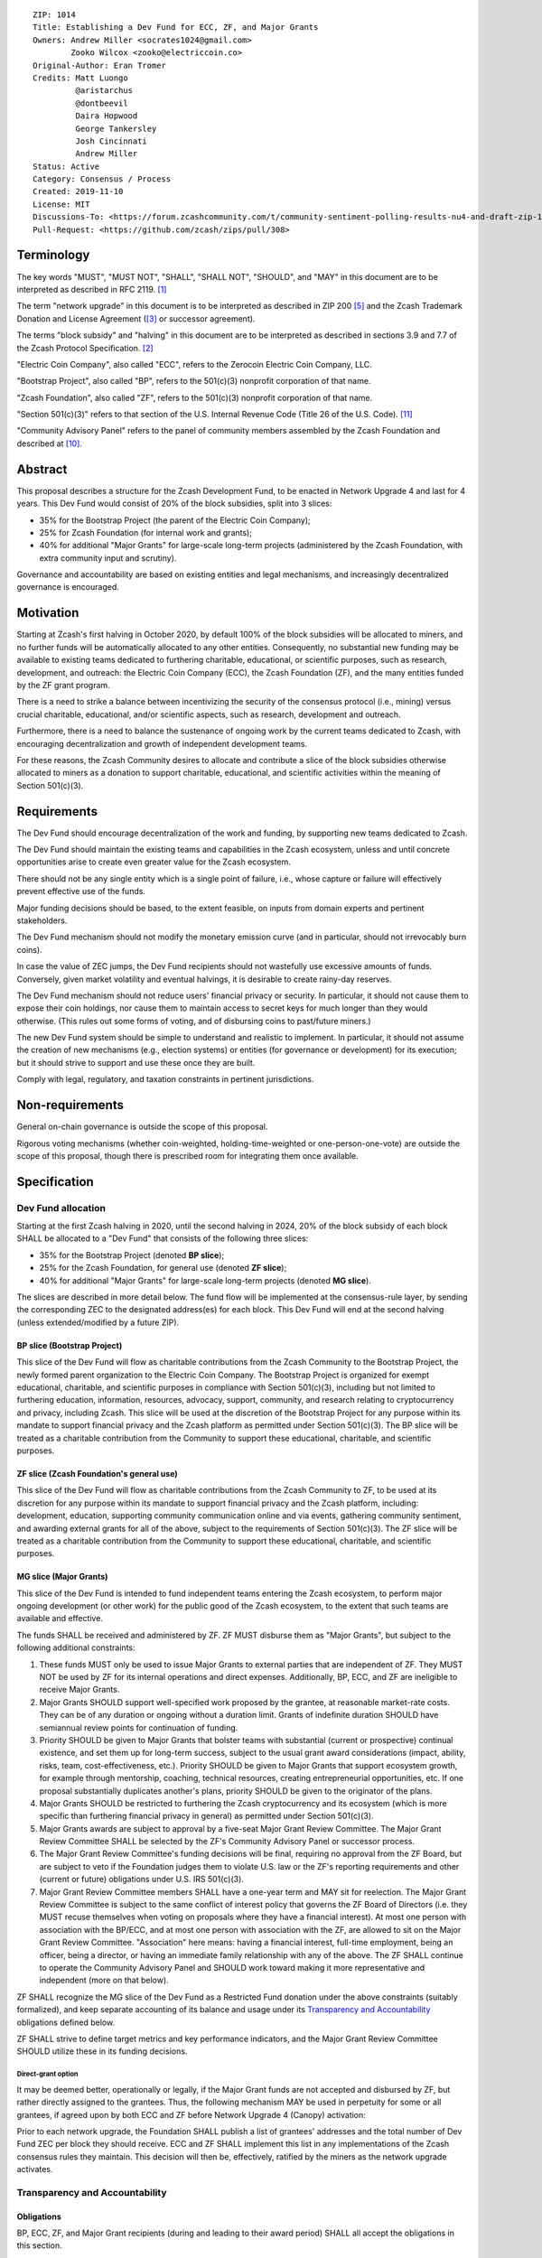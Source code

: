 ::

  ZIP: 1014
  Title: Establishing a Dev Fund for ECC, ZF, and Major Grants
  Owners: Andrew Miller <socrates1024@gmail.com>
          Zooko Wilcox <zooko@electriccoin.co>
  Original-Author: Eran Tromer
  Credits: Matt Luongo
           @aristarchus
           @dontbeevil
           Daira Hopwood
           George Tankersley
           Josh Cincinnati
           Andrew Miller
  Status: Active
  Category: Consensus / Process
  Created: 2019-11-10
  License: MIT
  Discussions-To: <https://forum.zcashcommunity.com/t/community-sentiment-polling-results-nu4-and-draft-zip-1014/35560>
  Pull-Request: <https://github.com/zcash/zips/pull/308>


Terminology
===========

The key words "MUST", "MUST NOT", "SHALL", "SHALL NOT", "SHOULD", and "MAY"
in this document are to be interpreted as described in RFC 2119. [#RFC2119]_

The term "network upgrade" in this document is to be interpreted as
described in ZIP 200 [#zip-0200]_ and the Zcash Trademark Donation and License
Agreement ([#trademark]_ or successor agreement).

The terms "block subsidy" and "halving" in this document are to be interpreted
as described in sections 3.9 and 7.7 of the Zcash Protocol Specification.
[#protocol]_

"Electric Coin Company", also called "ECC", refers to the Zerocoin Electric
Coin Company, LLC.

"Bootstrap Project", also called "BP", refers to the 501(c)(3) nonprofit
corporation of that name.

"Zcash Foundation", also called "ZF", refers to the 501(c)(3) nonprofit
corporation of that name.

"Section 501(c)(3)" refers to that section of the U.S. Internal Revenue
Code (Title 26 of the U.S. Code). [#section501c3]_

"Community Advisory Panel" refers to the panel of community members assembled
by the Zcash Foundation and described at [#zf-community]_.


Abstract
========

This proposal describes a structure for the Zcash Development Fund, to be
enacted in Network Upgrade 4 and last for 4 years. This Dev Fund would consist
of 20% of the block subsidies, split into 3 slices:

* 35% for the Bootstrap Project (the parent of the Electric Coin Company);
* 25% for Zcash Foundation (for internal work and grants);
* 40% for additional "Major Grants" for large-scale long-term projects
  (administered by the Zcash Foundation, with extra community input and
  scrutiny).

Governance and accountability are based on existing entities and legal mechanisms,
and increasingly decentralized governance is encouraged.


Motivation
==========

Starting at Zcash's first halving in October 2020, by default 100% of the block
subsidies will be allocated to miners, and no further funds will be automatically
allocated to any other entities. Consequently, no substantial new funding
may be available to existing teams dedicated to furthering charitable,
educational, or scientific purposes, such as research, development, and outreach:
the Electric Coin Company (ECC), the Zcash Foundation (ZF), and the many
entities funded by the ZF grant program.

There is a need to strike a balance between incentivizing the security of the
consensus protocol (i.e., mining) versus crucial charitable, educational, and/or
scientific aspects, such as research, development and outreach.

Furthermore, there is a need to balance the sustenance of ongoing work by the
current teams dedicated to Zcash, with encouraging decentralization and growth
of independent development teams.

For these reasons, the Zcash Community desires to allocate and
contribute a slice of the block subsidies otherwise allocated to
miners as a donation to support charitable, educational, and
scientific activities within the meaning of Section 501(c)(3).

Requirements
============

The Dev Fund should encourage decentralization of the work and funding, by
supporting new teams dedicated to Zcash.

The Dev Fund should maintain the existing teams and capabilities in the Zcash
ecosystem, unless and until concrete opportunities arise to create even greater
value for the Zcash ecosystem.

There should not be any single entity which is a single point of failure, i.e.,
whose capture or failure will effectively prevent effective use of the funds.

Major funding decisions should be based, to the extent feasible, on inputs from
domain experts and pertinent stakeholders.

The Dev Fund mechanism should not modify the monetary emission curve (and in
particular, should not irrevocably burn coins).

In case the value of ZEC jumps, the Dev Fund recipients should not wastefully
use excessive amounts of funds. Conversely, given market volatility and eventual
halvings, it is desirable to create rainy-day reserves.

The Dev Fund mechanism should not reduce users' financial privacy or security.
In particular, it should not cause them to expose their coin holdings, nor
cause them to maintain access to secret keys for much longer than they would
otherwise. (This rules out some forms of voting, and of disbursing coins to
past/future miners.)

The new Dev Fund system should be simple to understand and realistic to
implement. In particular, it should not assume the creation of new mechanisms
(e.g., election systems) or entities (for governance or development) for its
execution; but it should strive to support and use these once they are built.

Comply with legal, regulatory, and taxation constraints in pertinent
jurisdictions.


Non-requirements
================

General on-chain governance is outside the scope of this proposal.

Rigorous voting mechanisms (whether coin-weighted, holding-time-weighted or
one-person-one-vote) are outside the scope of this proposal, though there is
prescribed room for integrating them once available.


Specification
=============

Dev Fund allocation
-------------------

Starting at the first Zcash halving in 2020, until the second halving in 2024,
20% of the block subsidy of each block SHALL be allocated to a "Dev Fund" that
consists of the following three slices:

* 35% for the Bootstrap Project (denoted **BP slice**);
* 25% for the Zcash Foundation, for general use (denoted **ZF slice**);
* 40% for additional "Major Grants" for large-scale long-term projects
  (denoted **MG slice**).

The slices are described in more detail below. The fund flow will be implemented
at the consensus-rule layer, by sending the corresponding ZEC to the designated
address(es) for each block. This Dev Fund will end at the second halving (unless
extended/modified by a future ZIP).


BP slice (Bootstrap Project)
~~~~~~~~~~~~~~~~~~~~~~~~~~~~

This slice of the Dev Fund will flow as charitable contributions from
the Zcash Community to the Bootstrap Project, the newly formed parent
organization to the Electric Coin Company. The Bootstrap Project is organized
for exempt educational, charitable, and scientific purposes in
compliance with Section 501(c)(3), including but not
limited to furthering education, information, resources, advocacy,
support, community, and research relating to cryptocurrency and
privacy, including Zcash. This slice will be used at the discretion of
the Bootstrap Project for any purpose within its mandate to support financial
privacy and the Zcash platform as permitted under Section 501(c)(3). The
BP slice will be treated as a charitable contribution from the
Community to support these educational, charitable, and scientific
purposes.


ZF slice (Zcash Foundation's general use)
~~~~~~~~~~~~~~~~~~~~~~~~~~~~~~~~~~~~~~~~~

This slice of the Dev Fund will flow as charitable contributions from
the Zcash Community to ZF, to be used at its discretion for any
purpose within its mandate to support financial privacy and the Zcash
platform, including: development, education, supporting community
communication online and via events, gathering community sentiment,
and awarding external grants for all of the above, subject to the
requirements of Section 501(c)(3). The ZF slice will be
treated as a charitable contribution from the Community to support
these educational, charitable, and scientific purposes.


MG slice (Major Grants)
~~~~~~~~~~~~~~~~~~~~~~~

This slice of the Dev Fund is intended to fund independent teams entering the
Zcash ecosystem, to perform major ongoing development (or other work) for the
public good of the Zcash ecosystem, to the extent that such teams are available
and effective.

The funds SHALL be received and administered by ZF. ZF MUST disburse them as
"Major Grants", but subject to the following additional constraints:

1. These funds MUST only be used to issue Major Grants to external parties
   that are independent of ZF. They MUST NOT be used by ZF for its internal
   operations and direct expenses. Additionally, BP, ECC, and ZF are ineligible
   to receive Major Grants.

2. Major Grants SHOULD support well-specified work proposed by the grantee,
   at reasonable market-rate costs. They can be of any duration or ongoing
   without a duration limit. Grants of indefinite duration SHOULD have
   semiannual review points for continuation of funding.

3. Priority SHOULD be given to Major Grants that bolster teams with
   substantial (current or prospective) continual existence, and set them up
   for long-term success, subject to the usual grant award considerations
   (impact, ability, risks, team, cost-effectiveness, etc.). Priority SHOULD be
   given to Major Grants that support ecosystem growth, for example through
   mentorship, coaching, technical resources, creating entrepreneurial
   opportunities, etc. If one proposal substantially duplicates another's
   plans, priority SHOULD be given to the originator of the plans.

4. Major Grants SHOULD be restricted to furthering the Zcash cryptocurrency and
   its ecosystem (which is more specific than furthering financial privacy in
   general) as permitted under Section 501(c)(3).

5. Major Grants awards are subject to approval by a five-seat Major Grant
   Review Committee. The Major Grant Review Committee SHALL be selected by the
   ZF's Community Advisory Panel or successor process.

6. The Major Grant Review Committee's funding decisions will be final, requiring
   no approval from the ZF Board, but are subject to veto if the Foundation
   judges them to violate U.S. law or the ZF's reporting requirements and other
   (current or future) obligations under U.S. IRS 501(c)(3).

7. Major Grant Review Committee members SHALL have a one-year term and MAY sit
   for reelection. The Major Grant Review Committee is subject to the same
   conflict of interest policy that governs the ZF Board of Directors (i.e. they
   MUST recuse themselves when voting on proposals where they have a financial
   interest). At most one person with association with the BP/ECC, and at most
   one person with association with the ZF, are allowed to sit on the Major
   Grant Review Committee. "Association" here means: having a financial
   interest, full-time employment, being an officer, being a director, or having
   an immediate family relationship with any of the above. The ZF SHALL continue
   to operate the Community Advisory Panel and SHOULD work toward making it more
   representative and independent (more on that below).

ZF SHALL recognize the MG slice of the Dev Fund as a Restricted Fund
donation under the above constraints (suitably formalized), and keep separate
accounting of its balance and usage under its `Transparency and Accountability`_
obligations defined below.

ZF SHALL strive to define target metrics and key performance indicators,
and the Major Grant Review Committee SHOULD utilize these in its funding
decisions.


Direct-grant option
'''''''''''''''''''

It may be deemed better, operationally or legally, if the Major Grant funds
are not accepted and disbursed by ZF, but rather directly assigned to the
grantees. Thus, the following mechanism MAY be used in perpetuity for some
or all grantees, if agreed upon by both ECC and ZF before Network Upgrade 4
(Canopy) activation:

Prior to each network upgrade, the Foundation SHALL publish a list of
grantees' addresses and the total number of Dev Fund ZEC per block they
should receive. ECC and ZF SHALL implement this list in any implementations
of the Zcash consensus rules they maintain. This decision will then be,
effectively, ratified by the miners as the network upgrade activates.


Transparency and Accountability
-------------------------------

Obligations
~~~~~~~~~~~

BP, ECC, ZF, and Major Grant recipients (during and leading to their award
period) SHALL all accept the obligations in this section.

Ongoing public reporting requirements:

* Quarterly reports, detailing future plans, execution on previous plans, and
  finances (balances, and spending broken down by major categories).
* Monthly developer calls, or a brief report, on recent and forthcoming tasks.
  (Developer calls may be shared.)
* Annual detailed review of the organization performance and future plans.
* Annual financial report (IRS Form 990, or substantially similar information).

These reports may be either organization-wide, or restricted to the income,
expenses, and work associated with the receipt of Dev Fund.
As BP is the parent organization of ECC it is expected they may publish
joint reports.

It is expected that ECC, ZF, and Major Grant recipients will be focused
primarily (in their attention and resources) on Zcash. Thus, they MUST
promptly disclose:

* Any major activity they perform (even if not supported by the Dev Fund) that
  is not in the interest of the general Zcash ecosystem.
* Any conflict of interest with the general success of the Zcash ecosystem.

BP, ECC, ZF, and grant recipients MUST promptly disclose any security or privacy
risks that may affect users of Zcash (by responsible disclosure under
confidence to the pertinent developers, where applicable).

BP's reports, ECC's reports, and ZF's annual report on its non-grant operations,
SHOULD be at least as detailed as grant proposals/reports submitted by other
funded parties, and satisfy similar levels of public scrutiny.

All substantial software whose development was funded by the Dev Fund SHOULD
be released under an Open Source license (as defined by the Open Source
Initiative [#osd]_), preferably the MIT license.


Enforcement
~~~~~~~~~~~

For grant recipients, these conditions SHOULD be included in their contract
with ZF, such that substantial violation, not promptly remedied, will cause
forfeiture of their grant funds and their return to ZF.

BP, ECC, and ZF MUST contractually commit to each other to fulfill these
conditions, and the prescribed use of funds, such that substantial violation,
not promptly remedied, will permit the other party to issue a modified version
of Zcash node software that removes the violating party's Dev Fund slice, and
use the Zcash trademark for this modified version. The slice's funds will be
reassigned to MG (whose integrity is legally protected by the Restricted
Fund treatment).


Future Community Governance
---------------------------

Decentralized community governance is used in this proposal via the Community
Panel as input into the Major Grant Review Committee which governs the
`MG slice (Major Grants)`_.

It is highly desirable to develop robust means of decentralized community
voting and governance –either by expanding the Community Advisory Panel or a
successor mechanism– and to integrate them into this process by the end of
2021. BP, ECC, and ZF SHOULD place high priority on such development and its
deployment, in their activities and grant selection.


ZF Board Composition
--------------------

Members of ZF's Board of Directors MUST NOT hold equity in ECC or have current
business or employment relationships with ECC, except as provided for by the
grace period described below.

Grace period: members of the ZF board who hold ECC equity (but do not have other
current relationships to ECC) may dispose of their equity, or quit the Board,
by 1 November 2021. (The grace period is to allow for orderly replacement, and
also to allow time for ECC corporate reorganization related to Dev Fund
receipt, which may affect how disposition of equity would be executed.)

The Zcash Foundation SHOULD endeavor to use the Community Advisory Panel (or
successor mechanism) as advisory input for future board elections.


Acknowledgements
================

This proposal is a limited modification of Eran Tromer's ZIP 1012 [#zip-1012]_
by the Zcash Foundation, the ECC, further modified by feedback from the
community and the results of the `latest Helios poll`_.

Eran's proposal is most closely based on the Matt Luongo 'Decentralize the
Dev Fee' proposal (ZIP 1011) [#zip-1011]_. Relative to ZIP 1011 there are
substantial changes and mixing in of elements from *@aristarchus*'s
'20% Split Evenly Between the ECC and the Zcash Foundation' (ZIP 1003)
[#zip-1003]_, Josh Cincinnati's 'Compromise Dev Fund Proposal With Diverse
Funding Streams' (ZIP 1010) [#zip-1010]_, and extensive discussions in the
`Zcash Community Forum`_.

The authors are grateful to all of the above for their excellent ideas and
any insightful discussions, and to forum users *@aristarchus*
and *@dontbeevil* for valuable initial comments on ZIP 1012.

.. _Zcash Community Forum: https://forum.zcashcommunity.com/
.. _latest Helios poll: https://vote.heliosvoting.org/helios/elections/43b9bec8-39a1-11ea-914c-b6e34ffa859a/view


References
==========

.. [#RFC2119] `Key words for use in RFCs to Indicate Requirement Levels <https://www.rfc-editor.org/rfc/rfc2119.html>`_
.. [#protocol] `Zcash Protocol Specification [Overwinter+Sapling+Blossom] <protocol/protocol.pdf>`_
.. [#trademark] `Zcash Trademark Donation and License Agreement <https://www.zfnd.org/about/contracts/2019_ECC_ZFND_TM_agreement.pdf>`_
.. [#osd] `The Open Source Definition <https://opensource.org/osd>`_
.. [#zip-0200] `ZIP 200: Network Upgrade Mechanism <zip-0200.rst>`_
.. [#zip-1003] `ZIP 1003: 20% Split Evenly Between the ECC and the Zcash Foundation, and a Voting System Mandate <zip-1003.rst>`_
.. [#zip-1010] `ZIP 1010: Compromise Dev Fund Proposal With Diverse Funding Streams <zip-1010.rst>`_
.. [#zip-1011] `ZIP 1011: Decentralize the Dev Fee <zip-1011.rst>`_
.. [#zip-1012] `ZIP 1012: Dev Fund to ECC + ZF + Major Grants <zip-1012.rst>`_
.. [#zf-community] `ZF Community Advisory Panel <https://www.zfnd.org/governance/community-advisory-panel/>`_
.. [#section501c3] `U.S. Code, Title 26, Section 501(c)(3) <https://uscode.house.gov/view.xhtml?req=granuleid:USC-prelim-title26-section501&num=0&edition=prelim>`_
